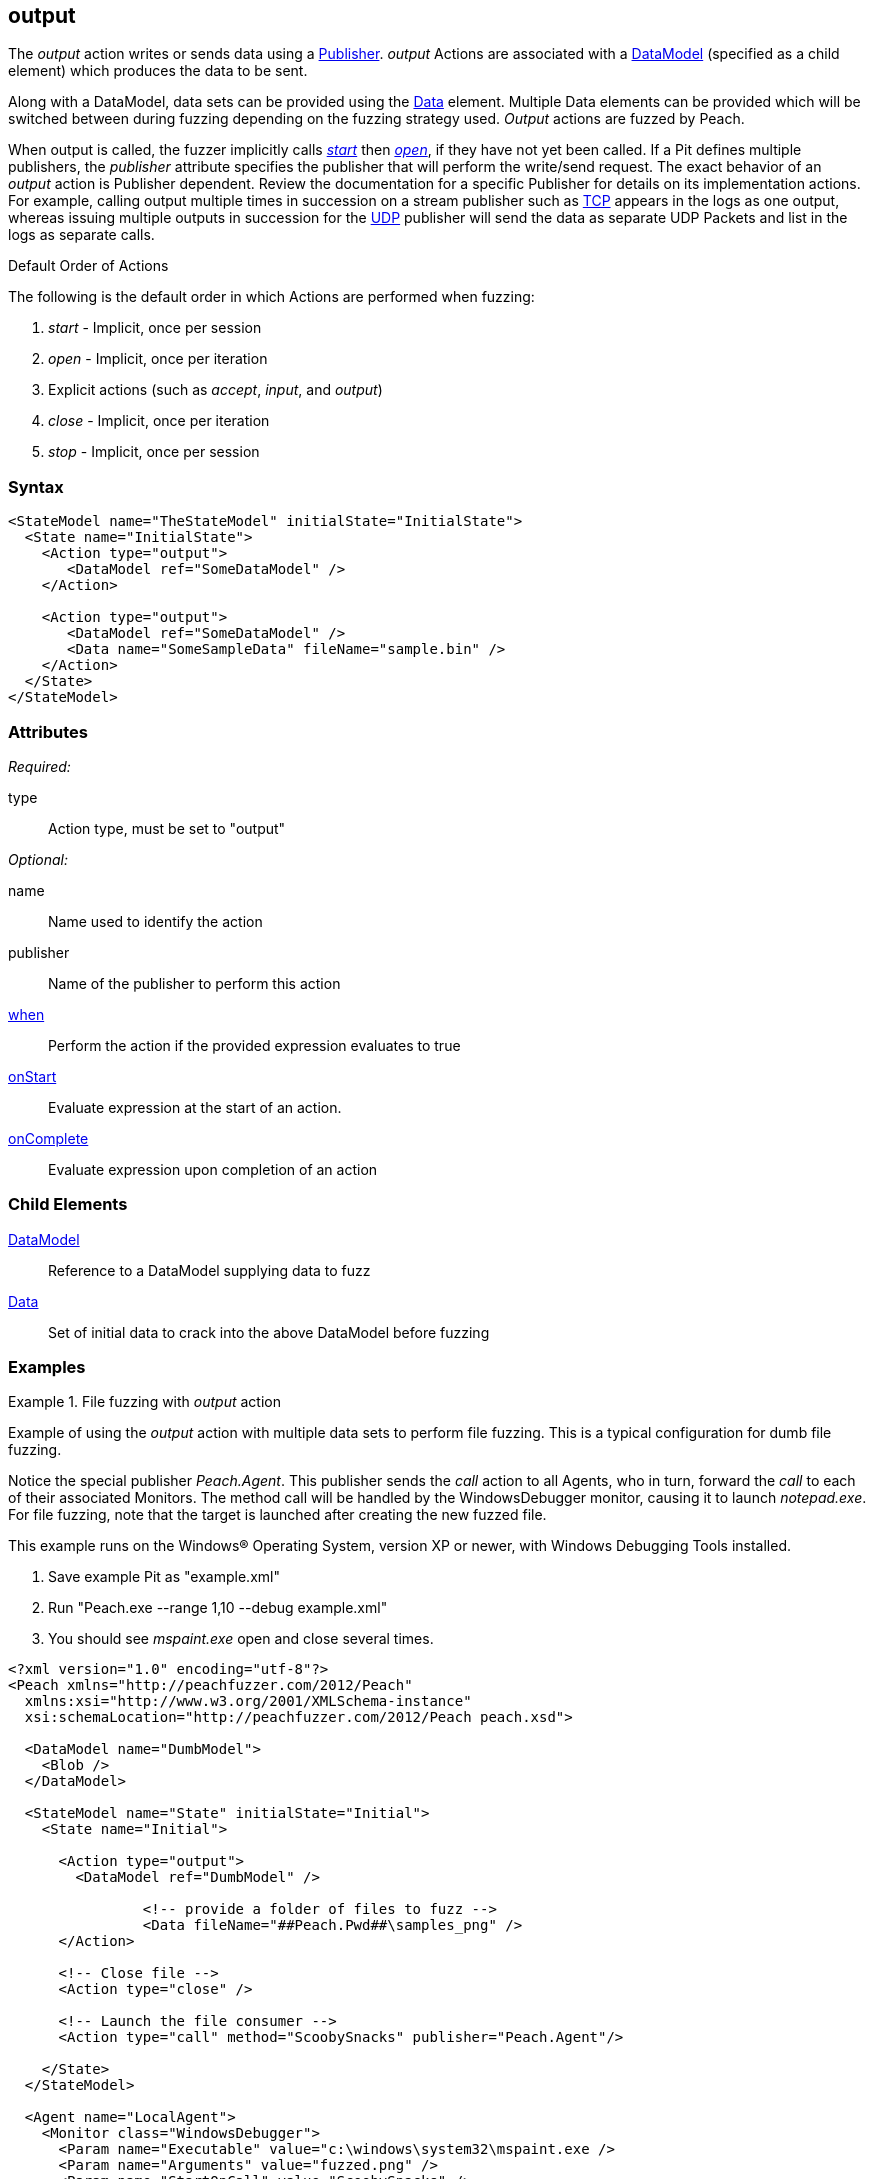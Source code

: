 <<<
[[Action_output]]
== output

// 01/30/2014: Seth & Mike: Outlined
//  * Implicit actions when performing output
//  * Are multiple outputs different than single output?
//   * Answer: Mostly, no. But depends on publisher (Eg. udp, different packets. TCP, none. File, None.)
//  * Talk about multiple data sets
//  * Link to data sets
//  * Talk about single data model required
//  * Talk about scripting (when, onstart/complete)
//  * Talk about multiple publishers
//  * Talk about defining data model in action
//  * Name is optional
//  Examples with input/output as needed.
//  * Examples for talking points

// 02/12/2014: Mick
//  Added description of what Open does
//  talked about multiple actions in a row
//  talked about multiple data sets
//  talked about multiple publishers
//  Added attribute descriptions
//  Added an example

// 03/03/2014: Mike: Ready for tech writer
//  Updated description
//  Changed examples
//  Changed formatting
//  Reviewed output

// 03/05/2014: Lynn: 
//  Edited text

The _output_ action writes or sends data using a xref:Publisher[Publisher].
_output_ Actions are associated with a xref:DataModel[DataModel] (specified as a child element) which produces the data to be sent.

Along with a DataModel, data sets can be provided using the xref:Data[Data] element.
Multiple Data elements can be provided which will be switched between during fuzzing depending on the fuzzing strategy used.
_Output_ actions are fuzzed by Peach.

When output is called, the fuzzer implicitly calls xref:Action_start[_start_] then xref:Action_open[_open_], if they have not yet been called.
If a Pit defines multiple publishers, the _publisher_ attribute specifies the publisher that will perform the write/send request.
The exact behavior of an _output_ action is Publisher dependent. Review the documentation for a specific Publisher for details on its implementation actions. For example, calling output multiple times in succession on a stream publisher such as xref:Publishers_Tcp[TCP] appears in the logs as one output, whereas issuing multiple outputs in succession for the xref:Publishers_Udp[UDP] publisher will send the data as separate UDP Packets and list in the logs as separate calls.

.Default Order of Actions
****
The following is the default order in which Actions are performed when fuzzing:

. _start_ - Implicit, once per session
. _open_ - Implicit, once per iteration
. Explicit actions (such as _accept_, _input_, and _output_)
. _close_ - Implicit, once per iteration
. _stop_ - Implicit, once per session
****

=== Syntax

[source,xml]
----
<StateModel name="TheStateModel" initialState="InitialState">
  <State name="InitialState">
    <Action type="output">
       <DataModel ref="SomeDataModel" />
    </Action>

    <Action type="output">
       <DataModel ref="SomeDataModel" />
       <Data name="SomeSampleData" fileName="sample.bin" />
    </Action>
  </State>
</StateModel>
----

=== Attributes

_Required:_

type:: Action type, must be set to "output"

_Optional:_

name:: Name used to identify the action
publisher:: Name of the publisher to perform this action
xref:Action_when[when]:: Perform the action if the provided expression evaluates to true
xref:Action_onStart[onStart]:: Evaluate expression at the start of an action.
xref:Action_onComplete[onComplete]:: Evaluate expression upon completion of an action

=== Child Elements

xref:DataModel[DataModel]:: Reference to a DataModel supplying data to fuzz
xref:Data[Data]:: Set of initial data to crack into the above DataModel before fuzzing

=== Examples

.File fuzzing with _output_ action
================================
Example of using the _output_ action with multiple data sets to perform file fuzzing.
This is a typical configuration for dumb file fuzzing.

Notice the special publisher _Peach.Agent_.
This publisher sends the _call_ action to all Agents, who in turn, forward the _call_  to each of their associated Monitors.
The method call will be handled by the WindowsDebugger monitor, causing it to launch _notepad.exe_.
For file fuzzing, note that the target is launched after creating the new fuzzed file.

This example runs on the Windows(R) Operating System, version XP or newer, with Windows Debugging Tools installed.

. Save example Pit as "example.xml"
. Run "Peach.exe --range 1,10 --debug example.xml"
. You should see _mspaint.exe_ open and close several times.

[source,xml]
----
<?xml version="1.0" encoding="utf-8"?>
<Peach xmlns="http://peachfuzzer.com/2012/Peach"
  xmlns:xsi="http://www.w3.org/2001/XMLSchema-instance"
  xsi:schemaLocation="http://peachfuzzer.com/2012/Peach peach.xsd">
  
  <DataModel name="DumbModel">
    <Blob />
  </DataModel>
  
  <StateModel name="State" initialState="Initial">
    <State name="Initial">
      
      <Action type="output">
        <DataModel ref="DumbModel" />

		<!-- provide a folder of files to fuzz -->
		<Data fileName="##Peach.Pwd##\samples_png" />
      </Action>
      
      <!-- Close file -->
      <Action type="close" />
      
      <!-- Launch the file consumer -->
      <Action type="call" method="ScoobySnacks" publisher="Peach.Agent"/>
      
    </State>
  </StateModel>
  
  <Agent name="LocalAgent">
    <Monitor class="WindowsDebugger">
      <Param name="Executable" value="c:\windows\system32\mspaint.exe />
      <Param name="Arguments" value="fuzzed.png" />
      <Param name="StartOnCall" value="ScoobySnacks" />
    </Monitor>
  </Agent>
  
  <Test name="Default">
    <Agent ref="LocalAgent" />
    <StateModel ref="State"/>
    
    <Publisher class="File">
      <Param name="FileName" value="fuzzed.png" />
    </Publisher>

    <Logger class="Filesystem">
      <Param name="Path" value="logtest" />
    </Logger>
  </Test>
  
</Peach>
----
================================

.Sending Output with TCP Publisher
==========================
This example uses the _output_ action to send data. Netcat (nc) is used in this example as the client.

[source,xml]
----
<?xml version="1.0" encoding="utf-8"?>
<Peach xmlns="http://peachfuzzer.com/2012/Peach"
  xmlns:xsi="http://www.w3.org/2001/XMLSchema-instance"
  xsi:schemaLocation="http://peachfuzzer.com/2012/Peach peach.xsd">

  <!-- Marking the string as a token will imply a length of 4 characters -->
  <DataModel name="Ping">
    <String value="PING" token="true"/>
  </DataModel>

  <DataModel name="Pong">
    <String value="PONG" />
  </DataModel>

  <StateModel name="TheStateModel" initialState="InitialState">
    <State name="InitialState">
      <Action type="accept" />

      <Action type="input">
        <DataModel ref="Ping"/> 
      </Action> 

      <Action type="output">
        <DataModel ref="Pong"/>
      </Action> 
    </State> 
  </StateModel>

  <Test name="Default">
    <StateModel ref="TheStateModel"/>
    
    <Publisher class="TcpListener">
      <Param name="Interface" value="0.0.0.0" />
      <Param name="Port" value="31337" />
      <Param name="AcceptTimeout" value="10000" />
      <Param name="Timeout" value="10000" />
    </Publisher>

    <Logger class="File" >
      <Param name="Path" value="logs"/>
    </Logger>
  </Test>
</Peach>
----

Output from this example. Once Peach is started, use the netcat command line to recreate output. Type the following command line and press RETURN to start netcat.

nc -vv 127.0.0.1 31337


----
> peach -1 --debug example.xml

[[ Peach Pro v3.0.0
[[ Copyright (c) Deja vu Security

[*] Test 'Default' starting with random seed 32331.

[R1,-,-] Performing iteration
Peach.Core.Engine runTest: Performing recording iteration.
Peach.Core.Dom.Action Run: Adding action to controlRecordingActionsExecuted
Peach.Core.Dom.Action ActionType.Accept
Peach.Core.Publishers.TcpListenerPublisher start()
Peach.Core.Publishers.TcpListenerPublisher open()
Peach.Core.Publishers.TcpListenerPublisher accept()
Peach.Core.Dom.Action Run: Adding action to controlRecordingActionsExecuted
Peach.Core.Dom.Action ActionType.Input
Peach.Core.Publishers.TcpListenerPublisher input()                           <1>
Peach.Core.Publishers.TcpListenerPublisher Read 5 bytes from 127.0.0.1:62407
Peach.Core.Publishers.TcpListenerPublisher

00000000   50 49 4E 47 0A                                     PING.

Peach.Core.Cracker.DataCracker ------------------------------------          <2>
Peach.Core.Cracker.DataCracker DataModel 'Ping' Bytes: 0/5, Bits: 0/40
Peach.Core.Cracker.DataCracker getSize: -----> DataModel 'Ping'
Peach.Core.Cracker.DataCracker scan: DataModel 'Ping'
Peach.Core.Cracker.DataCracker scan: String 'Ping.DataElement_0' -> Pos: 0, Saving Token
Peach.Core.Cracker.DataCracker scan: String 'Ping.DataElement_0' -> Pos: 32, Length: 32
Peach.Core.Cracker.DataCracker getSize: <----- Deterministic: ???
Peach.Core.Cracker.DataCracker Crack: DataModel 'Ping' Size: <null>, Bytes: 0/5, Bits: 0/40
Peach.Core.Cracker.DataCracker ------------------------------------
Peach.Core.Cracker.DataCracker String 'Ping.DataElement_0' Bytes: 0/5, Bits: 0/40
Peach.Core.Cracker.DataCracker getSize: -----> String 'Ping.DataElement_0'
Peach.Core.Cracker.DataCracker scan: String 'Ping.DataElement_0' -> Pos: 0, Saving Token
Peach.Core.Cracker.DataCracker scan: String 'Ping.DataElement_0' -> Pos: 32, Length: 32
Peach.Core.Cracker.DataCracker getSize: <----- Size: 32
Peach.Core.Cracker.DataCracker Crack: String 'Ping.DataElement_0' Size: 32, Bytes: 0/5, Bits: 0/40
Peach.Core.Dom.DataElement String 'Ping.DataElement_0' value is: PING
Peach.Core.Dom.Action Run: Adding action to controlRecordingActionsExecuted
Peach.Core.Dom.Action ActionType.Output
Peach.Core.Publishers.TcpListenerPublisher output(4 bytes)
Peach.Core.Publishers.TcpListenerPublisher

00000000   50 4F 4E 47                                        PONG

Peach.Core.Publishers.TcpListenerPublisher close()
Peach.Core.Publishers.TcpListenerPublisher Shutting down connection to 127.0.0.1:62407
Peach.Core.Publishers.TcpListenerPublisher Read 0 bytes from 127.0.0.1:62407, closing client connection.
Peach.Core.Publishers.TcpListenerPublisher Closing connection to 127.0.0.1:62407

Peach.Core.Engine runTest: context.config.singleIteration == true
Peach.Core.Publishers.TcpListenerPublisher stop()

[*] Test 'Default' finished.
----
<1> Data received by TCP publisher
<2> Debugging output from the data cracker

Netcat command line. Once running type "PING" return in all upper case. PONG will be sent back by Peach.

----
> nc -vv 127.0.0.1 31337
Connection to 127.0.0.1 31337 port [tcp/*] succeeded!
PING
PONG
----
==========================

.Mulitple Publishers with _output_ Action
================================
This example uses the _output_ action with multiple publishers to write two files out on every iteration.

. Save example Pit as "example.xml"
. Run "Peach.exe -1 --debug example.xml"
. You should see two files, fuzzed1.txt and fuzzed2.txt, created.

[source,xml]
----
<?xml version="1.0" encoding="utf-8"?>
<Peach xmlns="http://peachfuzzer.com/2012/Peach"
  xmlns:xsi="http://www.w3.org/2001/XMLSchema-instance"
  xsi:schemaLocation="http://peachfuzzer.com/2012/Peach peach.xsd">
  
  <DataModel name="File1Model">
    <String value="I'm file #1" />
  </DataModel>
  
  <DataModel name="File2Model">
    <String value="I'm file #2" />
  </DataModel>
  
  <StateModel name="State" initialState="Initial">
    <State name="Initial">
      
      <Action type="output" publisher="File1">
        <DataModel ref="File1Model" />
      </Action>
      
      <Action type="output" publisher="File2">
        <DataModel ref="File2Model" />
      </Action>
      
    </State>
  </StateModel>
  
  <Test name="Default">
    <StateModel ref="State"/>
    
    <Publisher name="File1" class="File">
      <Param name="FileName" value="fuzzed1.txt" />
    </Publisher>

    <Publisher name="File2" class="File">
      <Param name="FileName" value="fuzzed2.txt" />
    </Publisher>

    <Logger class="File">
      <Param name="Path" value="logtest" />
    </Logger>
  </Test>
  
</Peach>
----
================================
